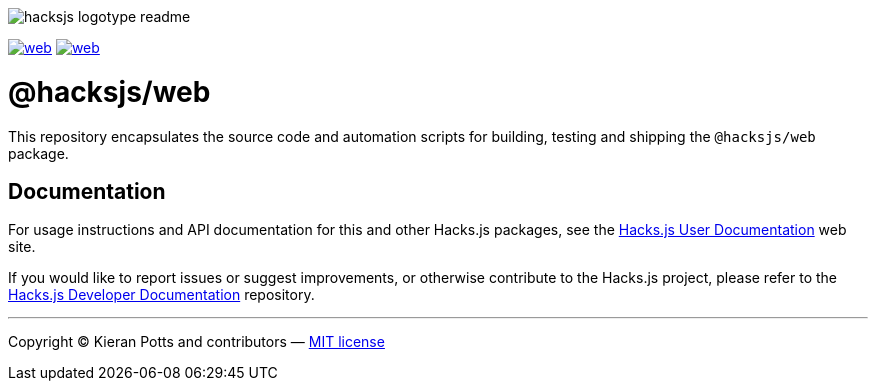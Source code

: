 :doctype: book
:hide-uri-scheme:
:tip-caption: 💡

image::https://raw.githubusercontent.com/hacksjs/logos/main/dist/hacksjs-logotype--readme.svg[]

image:https://img.shields.io/github/issues/hacksjs/web.svg?style=for-the-badge&label=Issues&labelColor=EEEEEE&color=E6E6E6&maxAge=3600[title="Issues",link="https://github.com/hacksjs/web/issues"] image:https://img.shields.io/github/issues-pr/hacksjs/web.svg?style=for-the-badge&label=Pull%20Requests&labelColor=EEEEEE&color=E6E6E6&maxAge=3600[title="Pull Requests",link="https://github.com/hacksjs/web/pulls"]

////
TODO: Add build badge:
image:https://img.shields.io/travis/com/hacksjs/web/latest/dev?style=for-the-badge&labelColor=EEEEEE&color=E6E6E6[title="Build",link="https://travis-ci.com/github/hacksjs/web"]
TODO: Add test coverage badge:
[![Test Coverage](https://codecov.io/gh/hacksjs/web/branch/main/graph/badge.svg)](https://codecov.io/gh/hacksjs/web)
////

= @hacksjs/web

This repository encapsulates the source code and automation scripts for building, testing and shipping the `@hacksjs/web` package.

== Documentation

For usage instructions and API documentation for this and other Hacks.js packages, see the https://docs.hacksjs.com[Hacks.js User Documentation] web site.

If you would like to report issues or suggest improvements, or otherwise contribute to the Hacks.js project, please refer to the https://github.com/hacksjs/dev[Hacks.js Developer Documentation] repository.

''''
Copyright © Kieran Potts and contributors — link:./LICENSE.txt[MIT license]
